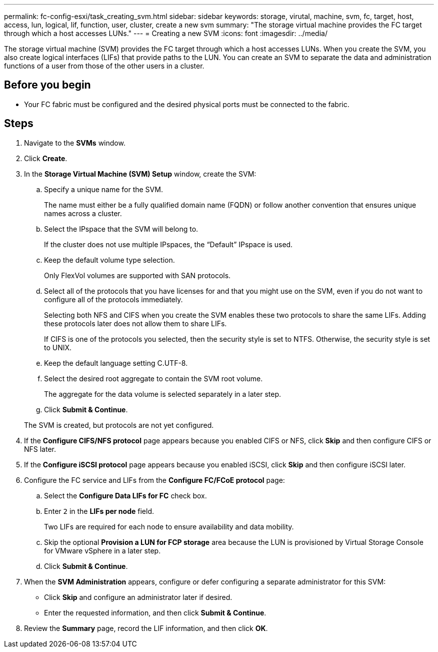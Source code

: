 ---
permalink: fc-config-esxi/task_creating_svm.html
sidebar: sidebar
keywords: storage, virutal, machine, svm, fc, target, host, access, lun, logical, lif, function, user, cluster, create a new svm
summary: "The storage virtual machine provides the FC target through which a host accesses LUNs."
---
= Creating a new SVM
:icons: font
:imagesdir: ../media/

[.lead]
The storage virtual machine (SVM) provides the FC target through which a host accesses LUNs. When you create the SVM, you also create logical interfaces (LIFs) that provide paths to the LUN. You can create an SVM to separate the data and administration functions of a user from those of the other users in a cluster.

== Before you begin

* Your FC fabric must be configured and the desired physical ports must be connected to the fabric.

== Steps

. Navigate to the *SVMs* window.
. Click *Create*.
. In the *Storage Virtual Machine (SVM) Setup* window, create the SVM:
 .. Specify a unique name for the SVM.
+
The name must either be a fully qualified domain name (FQDN) or follow another convention that ensures unique names across a cluster.

 .. Select the IPspace that the SVM will belong to.
+
If the cluster does not use multiple IPspaces, the "`Default`" IPspace is used.

 .. Keep the default volume type selection.
+
Only FlexVol volumes are supported with SAN protocols.

 .. Select all of the protocols that you have licenses for and that you might use on the SVM, even if you do not want to configure all of the protocols immediately.
+
Selecting both NFS and CIFS when you create the SVM enables these two protocols to share the same LIFs. Adding these protocols later does not allow them to share LIFs.
+
If CIFS is one of the protocols you selected, then the security style is set to NTFS. Otherwise, the security style is set to UNIX.

 .. Keep the default language setting C.UTF-8.
 .. Select the desired root aggregate to contain the SVM root volume.
+
The aggregate for the data volume is selected separately in a later step.

 .. Click *Submit & Continue*.

+
The SVM is created, but protocols are not yet configured.
. If the *Configure CIFS/NFS protocol* page appears because you enabled CIFS or NFS, click *Skip* and then configure CIFS or NFS later.
. If the *Configure iSCSI protocol* page appears because you enabled iSCSI, click *Skip* and then configure iSCSI later.
. Configure the FC service and LIFs from the *Configure FC/FCoE protocol* page:
 .. Select the *Configure Data LIFs for FC* check box.
 .. Enter `2` in the *LIFs per node* field.
+
Two LIFs are required for each node to ensure availability and data mobility.

 .. Skip the optional *Provision a LUN for FCP storage* area because the LUN is provisioned by Virtual Storage Console for VMware vSphere in a later step.
 .. Click *Submit & Continue*.
. When the *SVM Administration* appears, configure or defer configuring a separate administrator for this SVM:
 ** Click *Skip* and configure an administrator later if desired.
 ** Enter the requested information, and then click *Submit & Continue*.
. Review the *Summary* page, record the LIF information, and then click *OK*.
